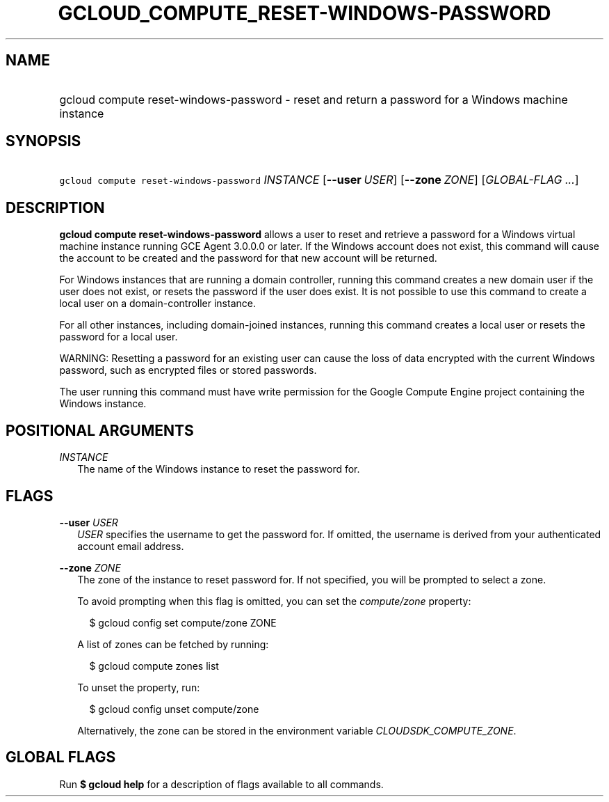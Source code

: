 
.TH "GCLOUD_COMPUTE_RESET\-WINDOWS\-PASSWORD" 1



.SH "NAME"
.HP
gcloud compute reset\-windows\-password \- reset and return a password for a Windows machine instance



.SH "SYNOPSIS"
.HP
\f5gcloud compute reset\-windows\-password\fR \fIINSTANCE\fR [\fB\-\-user\fR\ \fIUSER\fR] [\fB\-\-zone\fR\ \fIZONE\fR] [\fIGLOBAL\-FLAG\ ...\fR]


.SH "DESCRIPTION"

\fBgcloud compute reset\-windows\-password\fR allows a user to reset and
retrieve a password for a Windows virtual machine instance running GCE Agent
3.0.0.0 or later. If the Windows account does not exist, this command will cause
the account to be created and the password for that new account will be
returned.

For Windows instances that are running a domain controller, running this command
creates a new domain user if the user does not exist, or resets the password if
the user does exist. It is not possible to use this command to create a local
user on a domain\-controller instance.

For all other instances, including domain\-joined instances, running this
command creates a local user or resets the password for a local user.

WARNING: Resetting a password for an existing user can cause the loss of data
encrypted with the current Windows password, such as encrypted files or stored
passwords.

The user running this command must have write permission for the Google Compute
Engine project containing the Windows instance.



.SH "POSITIONAL ARGUMENTS"

\fIINSTANCE\fR
.RS 2m
The name of the Windows instance to reset the password for.


.RE

.SH "FLAGS"

\fB\-\-user\fR \fIUSER\fR
.RS 2m
\f5\fIUSER\fR\fR specifies the username to get the password for. If omitted, the
username is derived from your authenticated account email address.

.RE
\fB\-\-zone\fR \fIZONE\fR
.RS 2m
The zone of the instance to reset password for. If not specified, you will be
prompted to select a zone.

To avoid prompting when this flag is omitted, you can set the
\f5\fIcompute/zone\fR\fR property:

.RS 2m
$ gcloud config set compute/zone ZONE
.RE

A list of zones can be fetched by running:

.RS 2m
$ gcloud compute zones list
.RE

To unset the property, run:

.RS 2m
$ gcloud config unset compute/zone
.RE

Alternatively, the zone can be stored in the environment variable
\f5\fICLOUDSDK_COMPUTE_ZONE\fR\fR.


.RE

.SH "GLOBAL FLAGS"

Run \fB$ gcloud help\fR for a description of flags available to all commands.
